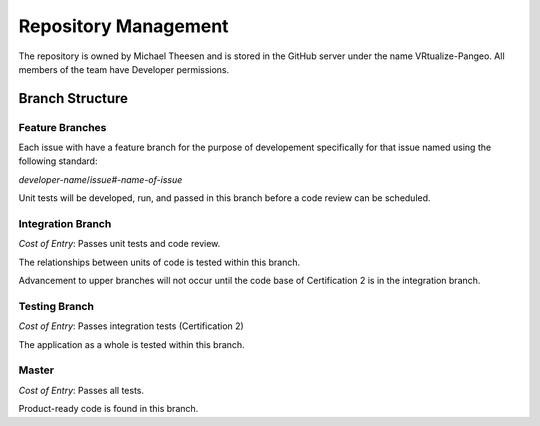 Repository Management
=====================

The repository is owned by Michael Theesen and is stored in the GitHub server under the name VRtualize-Pangeo. All members of the team have Developer permissions.


Branch Structure
++++++++++++++++

.. todo::
    Add branch structure diagram. **Chezka is currently working on this**

Feature Branches
----------------

Each issue with have a feature branch for the purpose of developement specifically for that issue named using the following standard:

*developer-name*/*issue#-name-of-issue*

Unit tests will be developed, run, and passed in this branch before a code review can be scheduled.


Integration Branch
------------------

`Cost of Entry`: Passes unit tests and code review.

The relationships between units of code is tested within this branch.

Advancement to upper branches will not occur until the code base of Certification 2 is in the integration branch.


Testing Branch
--------------

`Cost of Entry`: Passes integration tests (Certification 2)

The application as a whole is tested within this branch.


Master
------

`Cost of Entry`: Passes all tests.

Product-ready code is found in this branch.


.. todo::
    Would the diagram be sufficient, should we go more in depth of what occurs in each of the branches?
